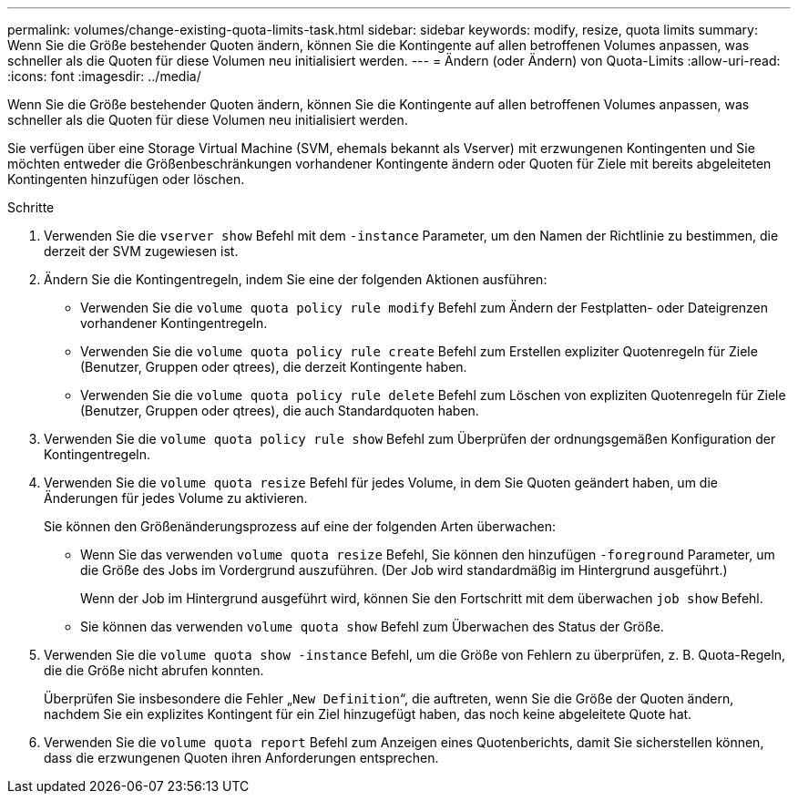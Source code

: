 ---
permalink: volumes/change-existing-quota-limits-task.html 
sidebar: sidebar 
keywords: modify, resize, quota limits 
summary: Wenn Sie die Größe bestehender Quoten ändern, können Sie die Kontingente auf allen betroffenen Volumes anpassen, was schneller als die Quoten für diese Volumen neu initialisiert werden. 
---
= Ändern (oder Ändern) von Quota-Limits
:allow-uri-read: 
:icons: font
:imagesdir: ../media/


[role="lead"]
Wenn Sie die Größe bestehender Quoten ändern, können Sie die Kontingente auf allen betroffenen Volumes anpassen, was schneller als die Quoten für diese Volumen neu initialisiert werden.

Sie verfügen über eine Storage Virtual Machine (SVM, ehemals bekannt als Vserver) mit erzwungenen Kontingenten und Sie möchten entweder die Größenbeschränkungen vorhandener Kontingente ändern oder Quoten für Ziele mit bereits abgeleiteten Kontingenten hinzufügen oder löschen.

.Schritte
. Verwenden Sie die `vserver show` Befehl mit dem `-instance` Parameter, um den Namen der Richtlinie zu bestimmen, die derzeit der SVM zugewiesen ist.
. Ändern Sie die Kontingentregeln, indem Sie eine der folgenden Aktionen ausführen:
+
** Verwenden Sie die `volume quota policy rule modify` Befehl zum Ändern der Festplatten- oder Dateigrenzen vorhandener Kontingentregeln.
** Verwenden Sie die `volume quota policy rule create` Befehl zum Erstellen expliziter Quotenregeln für Ziele (Benutzer, Gruppen oder qtrees), die derzeit Kontingente haben.
** Verwenden Sie die `volume quota policy rule delete` Befehl zum Löschen von expliziten Quotenregeln für Ziele (Benutzer, Gruppen oder qtrees), die auch Standardquoten haben.


. Verwenden Sie die `volume quota policy rule show` Befehl zum Überprüfen der ordnungsgemäßen Konfiguration der Kontingentregeln.
. Verwenden Sie die `volume quota resize` Befehl für jedes Volume, in dem Sie Quoten geändert haben, um die Änderungen für jedes Volume zu aktivieren.
+
Sie können den Größenänderungsprozess auf eine der folgenden Arten überwachen:

+
** Wenn Sie das verwenden `volume quota resize` Befehl, Sie können den hinzufügen `-foreground` Parameter, um die Größe des Jobs im Vordergrund auszuführen. (Der Job wird standardmäßig im Hintergrund ausgeführt.)
+
Wenn der Job im Hintergrund ausgeführt wird, können Sie den Fortschritt mit dem überwachen `job show` Befehl.

** Sie können das verwenden `volume quota show` Befehl zum Überwachen des Status der Größe.


. Verwenden Sie die `volume quota show -instance` Befehl, um die Größe von Fehlern zu überprüfen, z. B. Quota-Regeln, die die Größe nicht abrufen konnten.
+
Überprüfen Sie insbesondere die Fehler „`New Definition`“, die auftreten, wenn Sie die Größe der Quoten ändern, nachdem Sie ein explizites Kontingent für ein Ziel hinzugefügt haben, das noch keine abgeleitete Quote hat.

. Verwenden Sie die `volume quota report` Befehl zum Anzeigen eines Quotenberichts, damit Sie sicherstellen können, dass die erzwungenen Quoten ihren Anforderungen entsprechen.

